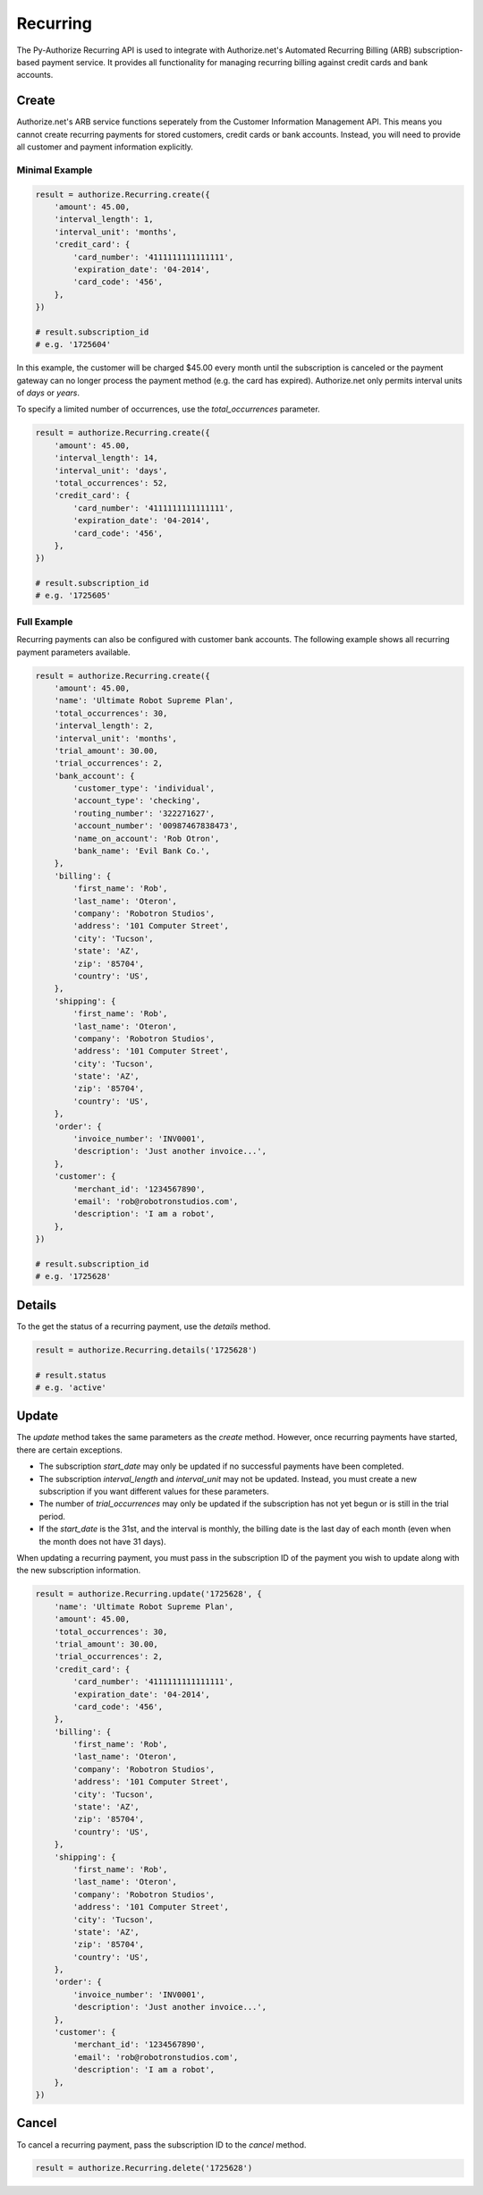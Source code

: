 Recurring
=========

The Py-Authorize Recurring API is used to integrate with Authorize.net's 
Automated Recurring Billing (ARB) subscription-based payment service. It 
provides all functionality for managing recurring billing against credit 
cards and bank accounts.

Create
------

Authorize.net's ARB service functions seperately from the Customer 
Information Management API. This means you cannot create recurring payments 
for stored customers, credit cards or bank accounts. Instead, you will need 
to provide all customer and payment information explicitly.

Minimal Example
~~~~~~~~~~~~~~~

.. code-block:: python

    result = authorize.Recurring.create({
        'amount': 45.00,
        'interval_length': 1,
        'interval_unit': 'months',
        'credit_card': {
            'card_number': '4111111111111111',
            'expiration_date': '04-2014',
            'card_code': '456',
        },
    })

    # result.subscription_id
    # e.g. '1725604'


In this example, the customer will be charged $45.00 every month until the 
subscription is canceled or the payment gateway can no longer process the 
payment method (e.g. the card has expired). Authorize.net only permits 
interval units of `days` or `years`.

To specify a limited number of occurrences, use the `total_occurrences` 
parameter.

.. code-block:: python

    result = authorize.Recurring.create({
        'amount': 45.00,
        'interval_length': 14,
        'interval_unit': 'days',
        'total_occurrences': 52,
        'credit_card': {
            'card_number': '4111111111111111',
            'expiration_date': '04-2014',
            'card_code': '456',
        },
    })

    # result.subscription_id
    # e.g. '1725605'


Full Example
~~~~~~~~~~~~

Recurring payments can also be configured with customer bank accounts. The 
following example shows all recurring payment parameters available.

.. code-block:: python

    result = authorize.Recurring.create({
        'amount': 45.00,
        'name': 'Ultimate Robot Supreme Plan',
        'total_occurrences': 30,
        'interval_length': 2,
        'interval_unit': 'months',
        'trial_amount': 30.00,
        'trial_occurrences': 2,
        'bank_account': {
            'customer_type': 'individual',
            'account_type': 'checking',
            'routing_number': '322271627',
            'account_number': '00987467838473',
            'name_on_account': 'Rob Otron',
            'bank_name': 'Evil Bank Co.',
        },
        'billing': {
            'first_name': 'Rob',
            'last_name': 'Oteron',
            'company': 'Robotron Studios',
            'address': '101 Computer Street',
            'city': 'Tucson',
            'state': 'AZ',
            'zip': '85704',
            'country': 'US',
        },
        'shipping': {
            'first_name': 'Rob',
            'last_name': 'Oteron',
            'company': 'Robotron Studios',
            'address': '101 Computer Street',
            'city': 'Tucson',
            'state': 'AZ',
            'zip': '85704',
            'country': 'US',
        },
        'order': {
            'invoice_number': 'INV0001',
            'description': 'Just another invoice...',
        },
        'customer': {
            'merchant_id': '1234567890',
            'email': 'rob@robotronstudios.com',
            'description': 'I am a robot',
        },
    })

    # result.subscription_id
    # e.g. '1725628'


Details
-------

To the get the status of a recurring payment, use the `details` method.

.. code-block:: python

    result = authorize.Recurring.details('1725628')

    # result.status
    # e.g. 'active'


Update
------

The `update` method takes the same parameters as the `create` method. 
However, once recurring payments have started, there are certain exceptions.

- The subscription `start_date` may only be updated if no successful 
  payments have been completed.
- The subscription `interval_length` and `interval_unit` may not be updated. 
  Instead, you must create a new subscription if you want different values 
  for these parameters.
- The number of `trial_occurrences` may only be updated if the subscription 
  has not yet begun or is still in the trial period.
- If the `start_date` is the 31st, and the interval is monthly, the billing 
  date is the last day of each month (even when the month does not have 31 
  days).


When updating a recurring payment, you must pass in the subscription ID of 
the payment you wish to update along with the new subscription information.

.. code-block:: python

    result = authorize.Recurring.update('1725628', {
        'name': 'Ultimate Robot Supreme Plan',
        'amount': 45.00,
        'total_occurrences': 30,
        'trial_amount': 30.00,
        'trial_occurrences': 2,
        'credit_card': {
            'card_number': '4111111111111111',
            'expiration_date': '04-2014',
            'card_code': '456',
        },
        'billing': {
            'first_name': 'Rob',
            'last_name': 'Oteron',
            'company': 'Robotron Studios',
            'address': '101 Computer Street',
            'city': 'Tucson',
            'state': 'AZ',
            'zip': '85704',
            'country': 'US',
        },
        'shipping': {
            'first_name': 'Rob',
            'last_name': 'Oteron',
            'company': 'Robotron Studios',
            'address': '101 Computer Street',
            'city': 'Tucson',
            'state': 'AZ',
            'zip': '85704',
            'country': 'US',
        },
        'order': {
            'invoice_number': 'INV0001',
            'description': 'Just another invoice...',
        },
        'customer': {
            'merchant_id': '1234567890',
            'email': 'rob@robotronstudios.com',
            'description': 'I am a robot',
        },
    })


Cancel
------

To cancel a recurring payment, pass the subscription ID to the `cancel` 
method.

.. code-block:: python

    result = authorize.Recurring.delete('1725628')






